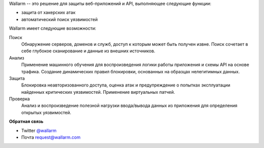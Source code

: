 .. _intro-ru:

Wallarm -- это решение для защиты веб-приложений и API, выполняющее следующие
функции:

* защита от хакерских атак
* автоматический поиск уязвимостей

Wallarm имеет следующие возможности:

Поиск
 Обнаружение серверов, доменов и служб, доступ к которым может быть получен
 извне.
 Поиск сочетает в себе глубокое сканирование и данные из внешних источников.

Анализ
 Применение машинного обучения для воспроизведения логики работы приложения
 и схемы API на основе трафика.
 Создание динамических правил блокировки, основанных на образцах нелегитимных
 данных.

Защита
 Блокировка неавторизованного доступа, оценка атак и предупреждение о попытках
 эксплуатации найденных критических уязвимостей. Применение виртуальных патчей.

Проверка
 Анализ и воспроизведение полезной нагрузки ввода/вывода данных из приложения
 для определения открытых уязвимостей.

**Обратная связь**

* Twitter `@wallarm <https://twitter.com/wallarm>`__
* Почта `request@wallarm.com <mailto:request@wallarm.com>`__